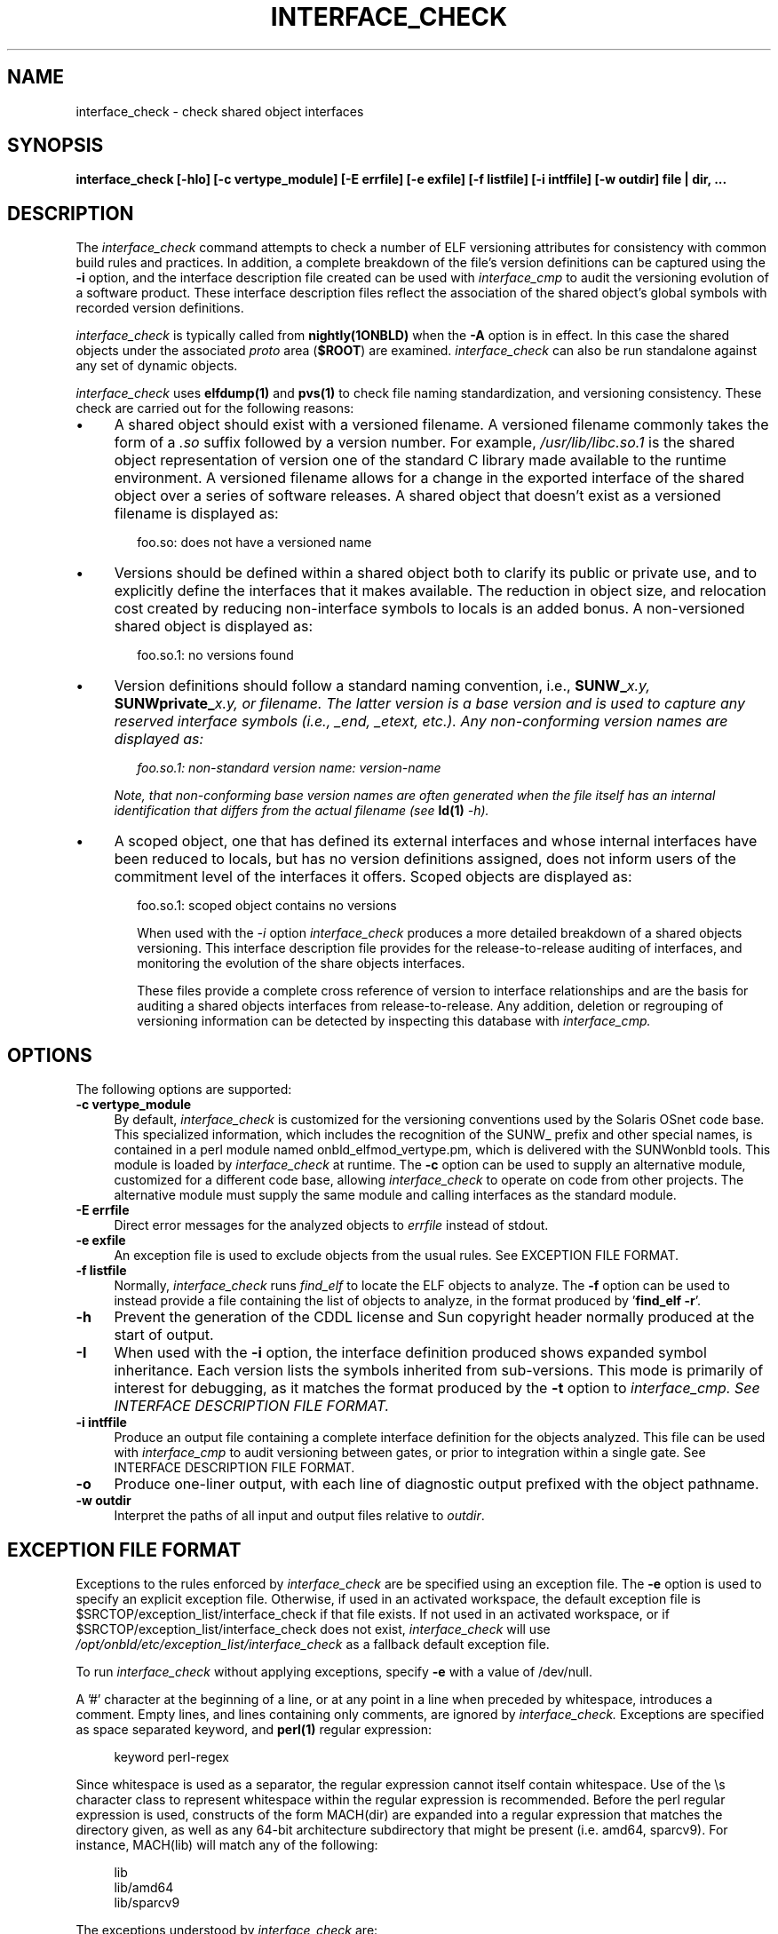 .\" Copyright (c) 2009, 2010, Oracle and/or its affiliates. All rights reserved.
.\"
.\" CDDL HEADER START
.\"
.\" The contents of this file are subject to the terms of the
.\" Common Development and Distribution License (the "License").
.\" You may not use this file except in compliance with the License.
.\"
.\" You can obtain a copy of the license at usr/src/OPENSOLARIS.LICENSE
.\" or http://www.opensolaris.org/os/licensing.
.\" See the License for the specific language governing permissions
.\" and limitations under the License.
.\"
.\" When distributing Covered Code, include this CDDL HEADER in each
.\" file and include the License file at usr/src/OPENSOLARIS.LICENSE.
.\" If applicable, add the following below this CDDL HEADER, with the
.\" fields enclosed by brackets "[]" replaced with your own identifying
.\" information: Portions Copyright [yyyy] [name of copyright owner]
.\"
.\" CDDL HEADER END
.\"
.TH INTERFACE_CHECK 1ONBLD "Mar 25, 2010"
.SH NAME
interface_check \- check shared object interfaces
.SH SYNOPSIS
\fBinterface_check [-hIo] [-c vertype_module] [-E errfile] [-e exfile] [-f listfile] [-i intffile] [-w outdir] file | dir, ...\fP
.SH DESCRIPTION
The
.I interface_check
command attempts to check a number of ELF versioning attributes
for consistency with common build rules and practices.
In addition, a complete breakdown of the file's version definitions can
be captured using the
.B -i
option, and the interface description file created can be used with
.I interface_cmp
to audit
the versioning evolution of a software product.
These interface description files reflect the association of the shared
object's global symbols with recorded version definitions.
.LP
.I interface_check
is typically called from \fBnightly(1ONBLD)\fP when the \fB-A\fP
option is in effect. In this case the shared objects under
the associated \fIproto\fP area (\fB$ROOT\fP) are examined.
.I interface_check
can also be run standalone against any set of dynamic objects.
.LP
.I interface_check
uses \fBelfdump(1)\fP and \fBpvs(1)\fP to
check file naming standardization, and versioning consistency. These
check are carried out for the following reasons:
.TP 4
\(bu
A shared object should exist with a versioned filename.
A versioned filename commonly takes the form of a \fI.so\fP suffix
followed by a version number. For example, \fI/usr/lib/libc.so.1\fP
is the shared object representation of version one of the standard C
library made available to the runtime environment.
A versioned filename allows for a change in the exported interface of
the shared object over a series of software releases.  A shared object
that doesn't exist as a versioned filename is displayed as:
.sp
.RS 6
foo.so: does not have a versioned name
.RE
.TP
\(bu
Versions should be defined within a shared object both to clarify its
public or private use, and to explicitly define the interfaces that it
makes available.  The reduction in object size, and relocation cost
created by reducing non-interface symbols to locals is an added bonus.
A non-versioned shared object is displayed as:
.sp
.RS 6
foo.so.1: no versions found
.RE
.TP
\(bu
Version definitions should follow a standard naming convention, i.e.,
\fBSUNW_\fIx.y\fP\fP, \fBSUNWprivate_\fIx.y\fP\fP, or \fIfilename\fP.  The
latter version is a base version and is used to capture any reserved
interface symbols (i.e., \fI_end\fP, \fI_etext\fP, etc.).  Any non-conforming
version names are displayed as:
.sp
.RS 6
foo.so.1: non-standard version name: \fIversion-name\fP
.RE
.sp
.RS 4
Note, that non-conforming base version names are often generated when
the file itself has an internal identification that differs from the
actual filename (see \fBld(1)\fP \fI-h\fP).
.RE
.TP
\(bu
A scoped object, one that has defined its external interfaces
and whose internal interfaces have been reduced to locals,
but has no version definitions assigned, does not inform users
of the commitment level of the interfaces it offers. Scoped
objects are displayed as:
.sp
.RS 6
foo.so.1: scoped object contains no versions
.LP
When used with the \fI-i\fP option
.I interface_check
produces a more detailed breakdown of a shared objects versioning.
This interface description file provides for the release-to-release
auditing of interfaces,
and monitoring the evolution of the share objects interfaces.
.LP
These files provide a complete cross reference of version to interface
relationships and are the basis for
auditing a shared objects interfaces from release-to-release.  Any
addition, deletion or regrouping of versioning information can be
detected by inspecting this database with
.I interface_cmp.
.sp
.SH OPTIONS
.LP
The following options are supported:
.TP 4
.B \-c vertype_module
By default,
.I interface_check
is customized for the versioning conventions used by the Solaris
OSnet code base. This specialized information, which includes
the recognition of the SUNW_ prefix and other special names, is
contained in a perl module named onbld_elfmod_vertype.pm, which
is delivered with the SUNWonbld tools. This module is loaded by
.I interface_check
at runtime. The \fB-c\fP option can be used to supply
an alternative module, customized for a different code base, allowing
.I interface_check
to operate on code from other projects. The alternative module must
supply the same module and calling interfaces as the standard module.
.TP 4
.B \-E errfile
Direct error messages for the analyzed objects to \fIerrfile\fP instead
of stdout.
.TP 4
.B \-e exfile
An exception file is used to exclude objects from
the usual rules. See EXCEPTION FILE FORMAT.
.TP 4
.B \-f listfile
Normally,
.I interface_check
runs
.I find_elf
to locate the ELF objects to analyze. The \fB-f\fP option can be
used to instead provide a file containing the list of objects to
analyze, in the format produced by '\fBfind_elf -r\fP'.
.TP 4
.B \-h
Prevent the generation of the CDDL license and Sun copyright header
normally produced at the start of output.
.TP 4
.B \-I
When used with the \fB-i\fP option, the interface definition produced shows
expanded symbol inheritance. Each version lists the symbols inherited
from sub-versions. This mode is primarily of interest for debugging,
as it matches the format produced by the \fB-t\fP option to
.I interface_cmp. See INTERFACE DESCRIPTION FILE FORMAT.
.TP 4
.B \-i intffile
Produce an output file containing a complete interface definition for
the objects analyzed. This file can be used with
.I interface_cmp
to audit versioning between gates, or prior to integration within
a single gate. See INTERFACE DESCRIPTION FILE FORMAT.
.TP 4
.B \-o
Produce one-liner output, with each line of diagnostic output
prefixed with the object pathname.
.TP
.B -w outdir
Interpret the paths of all input and output files relative to \fIoutdir\fP.
.SH EXCEPTION FILE FORMAT
Exceptions to the rules enforced by
.I interface_check
are be specified using an exception file. The \fB-e\fP option is used to
specify an explicit exception file. Otherwise, if used in an activated
workspace, the default exception file is
$SRCTOP/exception_list/interface_check
if that file exists. If not used in an activated workspace, or if
$SRCTOP/exception_list/interface_check does not exist,
.I interface_check
will use
.I /opt/onbld/etc/exception_list/interface_check
as a fallback default exception file.
.P
To run
.I interface_check
without applying exceptions, specify \fB-e\fP with a value of /dev/null.
.P
A '#' character at the beginning of a line, or at any point in
a line when preceded by whitespace, introduces a comment. Empty lines,
and lines containing only comments, are ignored by
.I interface_check.
Exceptions are specified as space separated keyword, and \fBperl(1)\fP
regular expression:
.sp
.in +4
.nf
keyword  perl-regex
.fi
.in -4
.sp
Since whitespace is used as a separator, the regular
expression cannot itself contain whitespace. Use of the \\s character
class to represent whitespace within the regular expression is recommended.
Before the perl regular expression is used, constructs of the form
MACH(dir) are expanded into a regular expression that matches the directory
given, as well as any 64-bit architecture subdirectory that
might be present (i.e. amd64, sparcv9). For instance, MACH(lib) will
match any of the following:
.sp
.in +4
.nf
lib
lib/amd64
lib/sparcv9
.fi
.in -4
.sp
The exceptions understood by
.I interface_check
are:
.sp
.ne 2
.na
\fBNONSTD_VERNAME\fR
.ad
.RS 17n
.sp
Objects that are allowed to deviate from our standard version names.
.RE

.sp
.ne 2
.na
\fBNOVERDEF\fR
.ad
.RS 17n
Objects that are not expected to contain versioning information.
Note that PLUGIN objects are automatically exempt from this,
so these directives are generally applied to non-plugin objects
.RE

.sp
.ne 2
.na
\fBPLUGIN\fR
.ad
.RS 17n
Sharable objects underneath these parts of the tree are taken to be plugins.
Plugins are not required to have versioned file names, and are not required
to be internally versioned.
.RE
.SH INTERFACE DESCRIPTION FILE FORMAT
When the \fB-i\fP option is used
.I interface_check
produces an \fIInterface Description File\fP that captures a description of
the interfaces provided by each ELF object processed.
.P
Unless the \fB-h\fP option is used,
.I interface_check
produces a header comment at the start of this file, containing a CDDL
block and a Sun copyright notice. The header uses '#' as a comment character
for the lines containing text, and also includes empty lines.
.P
Following the header comment,
.I interface_check
produces a description of the interfaces provided by each object. The
description of each object starts with an OBJECT directive, and follows the
form shown below, using /lib/amd64/libadm.so.1 as an example:
.sp
.in +4
.nf
OBJECT	lib/amd64/libadm.so.1
CLASS	ELFCLASS64
TYPE	ET_DYN
ALIAS	lib/64/libadm.so
ALIAS	lib/64/libadm.so.1
ALIAS	lib/amd64/libadm.so
ALIAS	usr/lib/64/libadm.so
ALIAS	usr/lib/64/libadm.so.1
ALIAS	usr/lib/amd64/libadm.so
ALIAS	usr/lib/amd64/libadm.so.1
TOP_VERSION	SUNW_1.2	{SUNW_1.1}
	SYMBOL	read_extvtoc
	SYMBOL	write_extvtoc
VERSION	SUNW_1.1	{SUNW_0.7}
VERSION	SUNW_0.7
	SYMBOL	pkgdir
	SYMBOL	read_vtoc
	SYMBOL	write_vtoc
.fi
.in -4
.sp
The description for every object starts with OBJECT, CLASS, and TYPE
directives. Following that come ALIAS lines for every alternative name
by which this object is known. Every version exported by the object
is designated by a VERSION or TOP_VERSION directive. A TOP_VERSION is
a version at the top of the version inheritance chain, and VERSION
is used for versions lower in the chain. Inherited versions are shown
within {} brackets following the version name. Following each version directive
are SYMBOL directives, each describing a symbol defined by
that version.
.P
When the \fB-I\fP option is used, version inheritance is expanded,
such that each version includes the symbols inherited from sub-versions.
In this mode, the SYMBOL directive is replaced with NEW for symbols
defined in the version, and INHERIT for those that are inherited. Using
\fB-I\fP for the above example produces the following output:
.sp
.in +4
.nf
OBJECT  lib/amd64/libadm.so.1
CLASS   ELFCLASS64
TYPE    ET_DYN
ALIAS   lib/64/libadm.so
ALIAS   lib/64/libadm.so.1
ALIAS   lib/amd64/libadm.so
ALIAS   usr/lib/64/libadm.so
ALIAS   usr/lib/64/libadm.so.1
ALIAS   usr/lib/amd64/libadm.so
ALIAS   usr/lib/amd64/libadm.so.1
TOP_VERSION     SUNW_1.2        {SUNW_1.1}
        INHERIT pkgdir
        NEW     read_extvtoc
        INHERIT read_vtoc
        NEW     write_extvtoc
        INHERIT write_vtoc
VERSION SUNW_1.1        {SUNW_0.7}
        INHERIT pkgdir
        INHERIT read_vtoc
        INHERIT write_vtoc
VERSION SUNW_0.7
        NEW     pkgdir
        NEW     read_vtoc
        NEW     write_vtoc
.fi
.in -4
.sp
The \fB-I\fP option is primary used for debugging
.I interface_check
and
.I interface_cmp.
.SH EXAMPLES
The following example uses
.I interface_check
to generate an interface database for a workspace:
.PP
.RS
.nf
% mkdir $SRC/ELF-data.$MACH
% interface_check -w $SRC/ELF-data.$MACH -E interface.err \ 
        -i interface $ROOT
% ls -1R $SRC/ELF
interface
interface.err
.br
.SH FILES
.LP
.RS 5
$SRCTOP/exception_list/interface_check
/opt/onbld/etc/exception_list/interface_check
.SH SEE ALSO
.BR find_elf(1ONBLD),
.BR interface_cmp(1ONBLD),
.BR ld(1),
.BR ldd(1),
.BR elfdump(1),
.BR pvs(1).



